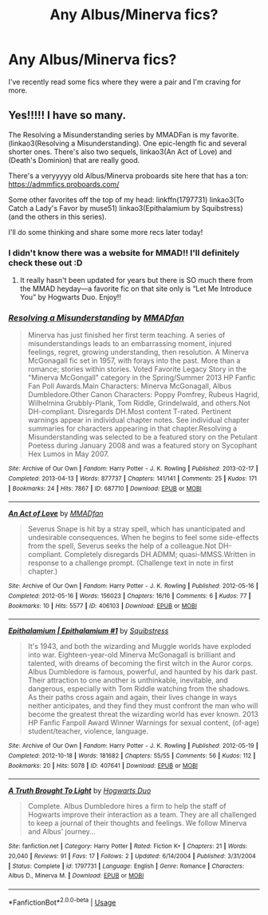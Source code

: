 #+TITLE: Any Albus/Minerva fics?

* Any Albus/Minerva fics?
:PROPERTIES:
:Author: Stichles
:Score: 0
:DateUnix: 1594884956.0
:DateShort: 2020-Jul-16
:FlairText: Request
:END:
I've recently read some fics where they were a pair and I'm craving for more.


** Yes!!!!! I have so many.

The Resolving a Misunderstanding series by MMADFan is my favorite. (linkao3(Resolving a Misunderstanding). One epic-length fic and several shorter ones. There's also two sequels, linkao3(An Act of Love) and (Death's Dominion) that are really good.

There's a veryyyyy old Albus/Minerva proboards site here that has a ton: [[https://admmfics.proboards.com/]]

Some other favorites off the top of my head: linkffn(1797731) linkao3(To Catch a Lady's Favor by muse51) linkao3(Epithalamium by Squibstress) (and the others in this series).

I'll do some thinking and share some more recs later today!
:PROPERTIES:
:Author: onherwayrejoicing
:Score: 3
:DateUnix: 1594891781.0
:DateShort: 2020-Jul-16
:END:

*** I didn't know there was a website for MMAD!! I'll definitely check these out :D
:PROPERTIES:
:Author: Stichles
:Score: 2
:DateUnix: 1594895308.0
:DateShort: 2020-Jul-16
:END:

**** It really hasn't been updated for years but there is SO much there from the MMAD heyday---a favorite fic on that site only is “Let Me Introduce You” by Hogwarts Duo. Enjoy!!
:PROPERTIES:
:Author: onherwayrejoicing
:Score: 2
:DateUnix: 1594898242.0
:DateShort: 2020-Jul-16
:END:


*** [[https://archiveofourown.org/works/687710][*/Resolving a Misunderstanding/*]] by [[https://www.archiveofourown.org/users/MMADfan/pseuds/MMADfan][/MMADfan/]]

#+begin_quote
  Minerva has just finished her first term teaching. A series of misunderstandings leads to an embarrassing moment, injured feelings, regret, growing understanding, then resolution. A Minerva McGonagall fic set in 1957, with forays into the past. More than a romance; stories within stories. Voted Favorite Legacy Story in the "Minerva McGongall" category in the Spring/Summer 2013 HP Fanfic Fan Poll Awards.Main Characters: Minerva McGonagall, Albus Dumbledore.Other Canon Characters: Poppy Pomfrey, Rubeus Hagrid, Wilhelmina Grubbly-Plank, Tom Riddle, Grindelwald, and others.Not DH-compliant. Disregards DH.Most content T-rated. Pertinent warnings appear in individual chapter notes. See individual chapter summaries for characters appearing in that chapter.Resolving a Misunderstanding was selected to be a featured story on the Petulant Poetess during January 2008 and was a featured story on Sycophant Hex Lumos in May 2007.
#+end_quote

^{/Site/:} ^{Archive} ^{of} ^{Our} ^{Own} ^{*|*} ^{/Fandom/:} ^{Harry} ^{Potter} ^{-} ^{J.} ^{K.} ^{Rowling} ^{*|*} ^{/Published/:} ^{2013-02-17} ^{*|*} ^{/Completed/:} ^{2013-04-13} ^{*|*} ^{/Words/:} ^{877737} ^{*|*} ^{/Chapters/:} ^{141/141} ^{*|*} ^{/Comments/:} ^{25} ^{*|*} ^{/Kudos/:} ^{171} ^{*|*} ^{/Bookmarks/:} ^{24} ^{*|*} ^{/Hits/:} ^{7867} ^{*|*} ^{/ID/:} ^{687710} ^{*|*} ^{/Download/:} ^{[[https://archiveofourown.org/downloads/687710/Resolving%20a.epub?updated_at=1387583771][EPUB]]} ^{or} ^{[[https://archiveofourown.org/downloads/687710/Resolving%20a.mobi?updated_at=1387583771][MOBI]]}

--------------

[[https://archiveofourown.org/works/406103][*/An Act of Love/*]] by [[https://www.archiveofourown.org/users/MMADfan/pseuds/MMADfan][/MMADfan/]]

#+begin_quote
  Severus Snape is hit by a stray spell, which has unanticipated and undesirable consequences. When he begins to feel some side-effects from the spell, Severus seeks the help of a colleague.Not DH-compliant. Completely disregards DH.ADMM; quasi-MMSS.Written in response to a challenge prompt. (Challenge text in note in first chapter.)
#+end_quote

^{/Site/:} ^{Archive} ^{of} ^{Our} ^{Own} ^{*|*} ^{/Fandom/:} ^{Harry} ^{Potter} ^{-} ^{J.} ^{K.} ^{Rowling} ^{*|*} ^{/Published/:} ^{2012-05-16} ^{*|*} ^{/Completed/:} ^{2012-05-16} ^{*|*} ^{/Words/:} ^{156023} ^{*|*} ^{/Chapters/:} ^{16/16} ^{*|*} ^{/Comments/:} ^{6} ^{*|*} ^{/Kudos/:} ^{77} ^{*|*} ^{/Bookmarks/:} ^{10} ^{*|*} ^{/Hits/:} ^{5577} ^{*|*} ^{/ID/:} ^{406103} ^{*|*} ^{/Download/:} ^{[[https://archiveofourown.org/downloads/406103/An%20Act%20of%20Love.epub?updated_at=1387583033][EPUB]]} ^{or} ^{[[https://archiveofourown.org/downloads/406103/An%20Act%20of%20Love.mobi?updated_at=1387583033][MOBI]]}

--------------

[[https://archiveofourown.org/works/407641][*/Epithalamium | Epithalamium #1/*]] by [[https://www.archiveofourown.org/users/Squibstress/pseuds/Squibstress][/Squibstress/]]

#+begin_quote
  It's 1943, and both the wizarding and Muggle worlds have exploded into war. Eighteen-year-old Minerva McGonagall is brilliant and talented, with dreams of becoming the first witch in the Auror corps. Albus Dumbledore is famous, powerful, and haunted by his dark past. Their attraction to one another is unthinkable, inevitable, and dangerous, especially with Tom Riddle watching from the shadows. As their paths cross again and again, their lives change in ways neither anticipates, and they find they must confront the man who will become the greatest threat the wizarding world has ever known. 2013 HP Fanfic Fanpoll Award Winner Warnings for sexual content, (of-age) student/teacher, violence, language.
#+end_quote

^{/Site/:} ^{Archive} ^{of} ^{Our} ^{Own} ^{*|*} ^{/Fandom/:} ^{Harry} ^{Potter} ^{-} ^{J.} ^{K.} ^{Rowling} ^{*|*} ^{/Published/:} ^{2012-05-19} ^{*|*} ^{/Completed/:} ^{2012-10-18} ^{*|*} ^{/Words/:} ^{181682} ^{*|*} ^{/Chapters/:} ^{55/55} ^{*|*} ^{/Comments/:} ^{56} ^{*|*} ^{/Kudos/:} ^{112} ^{*|*} ^{/Bookmarks/:} ^{20} ^{*|*} ^{/Hits/:} ^{5078} ^{*|*} ^{/ID/:} ^{407641} ^{*|*} ^{/Download/:} ^{[[https://archiveofourown.org/downloads/407641/Epithalamium.epub?updated_at=1567375309][EPUB]]} ^{or} ^{[[https://archiveofourown.org/downloads/407641/Epithalamium.mobi?updated_at=1567375309][MOBI]]}

--------------

[[https://www.fanfiction.net/s/1797731/1/][*/A Truth Brought To Light/*]] by [[https://www.fanfiction.net/u/501683/Hogwarts-Duo][/Hogwarts Duo/]]

#+begin_quote
  Complete. Albus Dumbledore hires a firm to help the staff of Hogwarts improve their interaction as a team. They are all challenged to keep a journal of their thoughts and feelings. We follow Minerva and Albus' journey...
#+end_quote

^{/Site/:} ^{fanfiction.net} ^{*|*} ^{/Category/:} ^{Harry} ^{Potter} ^{*|*} ^{/Rated/:} ^{Fiction} ^{K+} ^{*|*} ^{/Chapters/:} ^{21} ^{*|*} ^{/Words/:} ^{20,040} ^{*|*} ^{/Reviews/:} ^{91} ^{*|*} ^{/Favs/:} ^{17} ^{*|*} ^{/Follows/:} ^{2} ^{*|*} ^{/Updated/:} ^{6/14/2004} ^{*|*} ^{/Published/:} ^{3/31/2004} ^{*|*} ^{/Status/:} ^{Complete} ^{*|*} ^{/id/:} ^{1797731} ^{*|*} ^{/Language/:} ^{English} ^{*|*} ^{/Genre/:} ^{Romance} ^{*|*} ^{/Characters/:} ^{Albus} ^{D.,} ^{Minerva} ^{M.} ^{*|*} ^{/Download/:} ^{[[http://www.ff2ebook.com/old/ffn-bot/index.php?id=1797731&source=ff&filetype=epub][EPUB]]} ^{or} ^{[[http://www.ff2ebook.com/old/ffn-bot/index.php?id=1797731&source=ff&filetype=mobi][MOBI]]}

--------------

*FanfictionBot*^{2.0.0-beta} | [[https://github.com/tusing/reddit-ffn-bot/wiki/Usage][Usage]]
:PROPERTIES:
:Author: FanfictionBot
:Score: 1
:DateUnix: 1594891824.0
:DateShort: 2020-Jul-16
:END:
